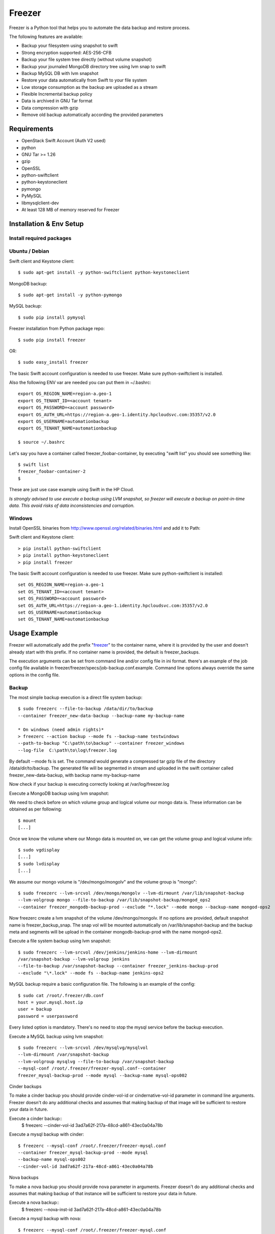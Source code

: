 =======
Freezer
=======

Freezer is a Python tool that helps you to automate the data backup and
restore process.

The following features are available:

-  Backup your filesystem using snapshot to swift
-  Strong encryption supported: AES-256-CFB
-  Backup your file system tree directly (without volume snapshot)
-  Backup your journaled MongoDB directory tree using lvm snap to swift
-  Backup MySQL DB with lvm snapshot
-  Restore your data automatically from Swift to your file system
-  Low storage consumption as the backup are uploaded as a stream
-  Flexible Incremental backup policy
-  Data is archived in GNU Tar format
-  Data compression with gzip
-  Remove old backup automatically according the provided parameters

Requirements
============

-  OpenStack Swift Account (Auth V2 used)
-  python
-  GNU Tar >= 1.26
-  gzip
-  OpenSSL
-  python-swiftclient
-  python-keystoneclient
-  pymongo
-  PyMySQL
-  libmysqlclient-dev
-  At least 128 MB of memory reserved for Freezer

Installation & Env Setup
========================

Install required packages
-------------------------

Ubuntu / Debian
---------------

Swift client and Keystone client::

    $ sudo apt-get install -y python-swiftclient python-keystoneclient

MongoDB backup::

    $ sudo apt-get install -y python-pymongo

MySQL backup::

    $ sudo pip install pymysql

Freezer installation from Python package repo::

    $ sudo pip install freezer

OR::

    $ sudo easy_install freezer

The basic Swift account configuration is needed to use freezer. Make
sure python-swiftclient is installed.

Also the following ENV var are needed you can put them in ~/.bashrc::

    export OS_REGION_NAME=region-a.geo-1
    export OS_TENANT_ID=<account tenant>
    export OS_PASSWORD=<account password>
    export OS_AUTH_URL=https://region-a.geo-1.identity.hpcloudsvc.com:35357/v2.0
    export OS_USERNAME=automationbackup
    export OS_TENANT_NAME=automationbackup

    $ source ~/.bashrc

Let's say you have a container called freezer_foobar-container, by executing
"swift list" you should see something like::

    $ swift list
    freezer_foobar-container-2
    $

These are just use case example using Swift in the HP Cloud.

*Is strongly advised to use execute a backup using LVM snapshot, so
freezer will execute a backup on point-in-time data. This avoid risks of
data inconsistencies and corruption.*


Windows
-------

Install OpenSSL binaries from http://www.openssl.org/related/binaries.html and add
it to Path:

Swift client and Keystone client::

    > pip install python-swiftclient
    > pip install python-keystoneclient
    > pip install freezer

The basic Swift account configuration is needed to use freezer. Make sure python-swiftclient is installed::

    set OS_REGION_NAME=region-a.geo-1
    set OS_TENANT_ID=<account tenant>
    set OS_PASSWORD=<account password>
    set OS_AUTH_URL=https://region-a.geo-1.identity.hpcloudsvc.com:35357/v2.0
    set OS_USERNAME=automationbackup
    set OS_TENANT_NAME=automationbackup


Usage Example
=============

Freezer will automatically add the prefix "freezer_" to the container name,
where it is provided by the user and doesn't already start with this prefix.
If no container name is provided, the default is freezer_backups.

The execution arguments can be set from command line and/or config file
in ini format. there's an example of the job config file available in
freezer/freezer/specs/job-backup.conf.example. Command line options
always override the same options in the config file.

Backup
------

The most simple backup execution is a direct file system backup::

    $ sudo freezerc --file-to-backup /data/dir/to/backup
    --container freezer_new-data-backup --backup-name my-backup-name

    * On windows (need admin rights)*
    > freezerc --action backup --mode fs --backup-name testwindows
    --path-to-backup "C:\path\to\backup" --container freezer_windows
    --log-file  C:\path\to\log\freezer.log

By default --mode fs is set. The command would generate a compressed tar
gzip file of the directory /data/dir/to/backup. The generated file will
be segmented in stream and uploaded in the swift container called
freezer_new-data-backup, with backup name my-backup-name

Now check if your backup is executing correctly looking at
/var/log/freezer.log

Execute a MongoDB backup using lvm snapshot:

We need to check before on which volume group and logical volume our
mongo data is. These information can be obtained as per following::

    $ mount
    [...]

Once we know the volume where our Mongo data is mounted on, we can get
the volume group and logical volume info::

    $ sudo vgdisplay
    [...]
    $ sudo lvdisplay
    [...]

We assume our mongo volume is "/dev/mongo/mongolv" and the volume group
is "mongo"::

    $ sudo freezerc --lvm-srcvol /dev/mongo/mongolv --lvm-dirmount /var/lib/snapshot-backup
    --lvm-volgroup mongo --file-to-backup /var/lib/snapshot-backup/mongod_ops2
    --container freezer_mongodb-backup-prod --exclude "*.lock" --mode mongo --backup-name mongod-ops2

Now freezerc create a lvm snapshot of the volume /dev/mongo/mongolv. If
no options are provided, default snapshot name is freezer\_backup\_snap.
The snap vol will be mounted automatically on /var/lib/snapshot-backup
and the backup meta and segments will be upload in the container
mongodb-backup-prod with the name mongod-ops2.

Execute a file system backup using lvm snapshot::

    $ sudo freezerc --lvm-srcvol /dev/jenkins/jenkins-home --lvm-dirmount
    /var/snapshot-backup --lvm-volgroup jenkins
    --file-to-backup /var/snapshot-backup --container freezer_jenkins-backup-prod
    --exclude "\*.lock" --mode fs --backup-name jenkins-ops2

MySQL backup require a basic configuration file. The following is an
example of the config::

    $ sudo cat /root/.freezer/db.conf
    host = your.mysql.host.ip
    user = backup
    password = userpassword

Every listed option is mandatory. There's no need to stop the mysql
service before the backup execution.

Execute a MySQL backup using lvm snapshot::

    $ sudo freezerc --lvm-srcvol /dev/mysqlvg/mysqlvol
    --lvm-dirmount /var/snapshot-backup
    --lvm-volgroup mysqlvg --file-to-backup /var/snapshot-backup
    --mysql-conf /root/.freezer/freezer-mysql.conf--container
    freezer_mysql-backup-prod --mode mysql --backup-name mysql-ops002

Cinder backups

To make a cinder backup you should provide cinder-vol-id or cindernative-vol-id
parameter in command line arguments. Freezer doesn't do any additional checks
and assumes that making backup of that image will be sufficient to restore your
data in future.

Execute a cinder backup::
    $ freezerc --cinder-vol-id 3ad7a62f-217a-48cd-a861-43ec0a04a78b

Execute a mysql backup with cinder::

   $ freezerc --mysql-conf /root/.freezer/freezer-mysql.conf
   --container freezer_mysql-backup-prod --mode mysql
   --backup-name mysql-ops002
   --cinder-vol-id 3ad7a62f-217a-48cd-a861-43ec0a04a78b

Nova backups

To make a nova backup you should provide nova parameter in arguments.
Freezer doesn't do any additional checks and assumes that making backup
of that instance will be sufficient to restore your data in future.

Execute a nova backup::
    $ freezerc --nova-inst-id 3ad7a62f-217a-48cd-a861-43ec0a04a78b

Execute a mysql backup with nova::

   $ freezerc --mysql-conf /root/.freezer/freezer-mysql.conf
   --container freezer_mysql-backup-prod --mode mysql
   --backup-name mysql-ops002
   --nova-inst-id 3ad7a62f-217a-48cd-a861-43ec0a04a78b

All the freezerc activities are logged into /var/log/freezer.log.

Restore
-------

As a general rule, when you execute a restore, the application that
write or read data should be stopped.

There are 3 main options that need to be set for data restore

File System Restore:

Execute a file system restore of the backup name
adminui.git::

    $ sudo freezerc --action restore --container freezer_foobar-container-2
    --backup-name adminui.git
    --restore-from-host git-HP-DL380-host-001 --restore-abs-path
    /home/git/repositories/adminui.git/
    --restore-from-date "2014-05-23T23:23:23"

MySQL restore:

Execute a MySQL restore of the backup name holly-mysql.
Let's stop mysql service first::

    $ sudo service mysql stop

Execute Restore::

    $ sudo freezerc --action restore --container freezer_foobar-container-2
    --backup-name mysq-prod --restore-from-host db-HP-DL380-host-001
    --restore-abs-path /var/lib/mysql --restore-from-date "2014-05-23T23:23:23"

And finally restart mysql::

    $ sudo service mysql start

Execute a MongoDB restore of the backup name mongobigdata::

    $ sudo freezerc --action restore --container freezer_foobar-container-2
    --backup-name mongobigdata --restore-from-host db-HP-DL380-host-001
    --restore-abs-path /var/lib/mongo --restore-from-date "2014-05-23T23:23:23"


List remote containers::

    $ sudo freezerc --action info  -L

List remote objects in container::

    $ sudo freezerc --action info --container freezer_testcontainer -l


Remove backups older then 1 day::

    $ freezerc --action admin --container freezer_dev-test --remove-older-then 1 --backup-name dev-test-01


Cinder restore currently creates a volume with content of saved one, but
doesn't implement deattach of existing volume and attach the new one to the
vm. You should implement this steps manually. To create new volume from
existing content run next command:

Execute a cinder restore::

    $ freezerc --action restore --cinder-inst-id 3ad7a62f-217a-48cd-a861-43ec0a04a78b
    $ freezerc --action restore --cindernative-vol-id 3ad7a62f-217a-48cd-a861-43ec0a04a78b

Nova restore currently creates an instance with content of saved one, but the
ip address of vm will be different as well as it's id.

Execute a nova restore::

    $ freezerc --action restore --nova-inst-id 3ad7a62f-217a-48cd-a861-43ec0a04a78b

Architecture
============

Freezer architecture is simple. The components are:

-  OpenStack Swift (the storage)
-  freezer client running on the node you want to execute the backups or
   restore

Frezeer use GNU Tar under the hood to execute incremental backup and
restore. When a key is provided, it uses OpenSSL to encrypt data
(AES-256-CFB)

Low resources requirement
-------------------------

Freezer is designed to reduce at the minimum I/O, CPU and Memory Usage.
This is achieved by generating a data stream from tar (for archiving)
and gzip (for compressing). Freezer segment the stream in a configurable
chunk size (with the option --max-seg-size). The default segment size is
64MB, so it can be safely stored in memory, encrypted if the key is
provided, and uploaded to Swift as segment.

Multiple segments are sequentially uploaded using the Swift Manifest.
All the segments are uploaded first, and then the Manifest file is
uploaded too, so the data segments cannot be accessed directly. This
ensue data consistency.

By keeping small segments in memory, I/O usage is reduced. Also as
there's no need to store locally the final compressed archive
(tar-gziped), no additional or dedicated storage is required for the
backup execution. The only additional storage needed is the LVM snapshot
size (set by default at 5GB). The lvm snapshot size can be set with the
option --lvm-snapsize. It is important to not specify a too small snap
size, because in case a quantity of data is being wrote to the source
volume and consequently the lvm snapshot is filled up, then the data is
corrupted.

If the more memory is available for the backup process, the maximum
segment size can be increased, this will speed up the process. Please
note, the segments must be smaller then 5GB, is that is the maximum
object size in the Swift server.

Au contraire, if a server have small memory availability, the
--max-seg-size option can be set to lower values. The unit of this
option is in bytes.

How the incremental works
-------------------------

The incremental backups is one of the most crucial feature. The
following basic logic happens when Freezer execute:

1) Freezer start the execution and check if the provided backup name for
   the current node already exist in Swift

2) If the backup exists, the Manifest file is retrieved. This is
   important as the Manifest file contains the information of the
   previous Freezer execution.

The following is what the Swift Manifest looks like::

    {
        'X-Object-Meta-Encrypt-Data': 'Yes',
        'X-Object-Meta-Segments-Size-Bytes': '134217728',
        'X-Object-Meta-Backup-Created-Timestamp': '1395734461',
        'X-Object-Meta-Remove-Backup-Older-Than-Days': '',
        'X-Object-Meta-Src-File-To-Backup': '/var/lib/snapshot-backup/mongod_dev-mongo-s1',
        'X-Object-Meta-Maximum-Backup-level': '0',
        'X-Object-Meta-Always-Backup-Level': '',
        'X-Object-Manifest': u'socorro-backup-dev_segments/dev-mongo-s1-r1_mongod_dev-mongo-s1_1395734461_0',
        'X-Object-Meta-Providers-List': 'HP',
        'X-Object-Meta-Backup-Current-Level': '0',
        'X-Object-Meta-Abs-File-Path': '',
        'X-Object-Meta-Backup-Name': 'mongod_dev-mongo-s1',
        'X-Object-Meta-Tar-Meta-Obj-Name': 'tar_metadata_dev-mongo-s1-r1_mongod_dev-mongo-s1_1395734461_0',
        'X-Object-Meta-Hostname': 'dev-mongo-s1-r1',
        'X-Object-Meta-Container-Segments': 'socorro-backup-dev_segments'
    }

3) The most relevant data taken in consideration for incremental are:

-  'X-Object-Meta-Maximum-Backup-level': '7'

Value set by the option: --max-level int

Assuming we are executing the backup daily, let's say managed from the
crontab, the first backup will start from Level 0, that is, a full
backup. At every daily execution, the current backup level will be
incremented by 1. Then current backup level is equal to the maximum
backup level, then the backup restart to level 0. That is, every week a
full backup will be executed.

-  'X-Object-Meta-Always-Backup-Level': ''

Value set by the option: --always-level int

When current level is equal to 'Always-Backup-Level', every next backup
will be executed to the specified level. Let's say --always-level is set
to 1, the first backup will be a level 0 (complete backup) and every
next execution will backup the data exactly from the where the level 0
ended. The main difference between Always-Backup-Level and
Maximum-Backup-level is that the counter level doesn't restart from
level 0

-  'X-Object-Manifest':
   u'socorro-backup-dev/dev-mongo-s1-r1\_mongod\_dev-mongo-s1\_1395734461\_0'

Through this meta data, we can identify the exact Manifest name of the
provided backup name. The syntax is:
container\_name/hostname\_backup\_name\_timestamp\_initiallevel

-  'X-Object-Meta-Providers-List': 'HP'

This option is NOT implemented yet The idea of Freezer is to support
every Cloud provider that provide Object Storage service using OpenStack
Swift. The meta data allows you to specify multiple provider and
therefore store your data in different Geographic location.

-  'X-Object-Meta-Backup-Current-Level': '0'

Record the current backup level. This is important as the value is
incremented by 1 in the next freezer execution.

-  'X-Object-Meta-Backup-Name': 'mongod\_dev-mongo-s1'

Value set by the option: -N BACKUP\_NAME, --backup-name BACKUP\_NAME The
option is used to identify the backup. It is a mandatory option and
fundamental to execute incremental backup. 'Meta-Backup-Name' and
'Meta-Hostname' are used to uniquely identify the current and next
incremental backups

-  'X-Object-Meta-Tar-Meta-Obj-Name':
   'tar\_metadata\_dev-mongo-s1-r1\_mongod\_dev-mongo-s1\_1395734461\_0'

Freezer use tar to execute incremental backup. What tar do is to store
in a meta data file the inode information of every file archived. Thus,
on the next Freezer execution, the tar meta data file is retrieved and
download from swift and it is used to generate the next backup level.
After the next level backup execution is terminated, the file update tar
meta data file will be uploaded and recorded in the Manifest file. The
naming convention used for this file is:
tar\_metadata\_backupname\_hostname\_timestamp\_backuplevel

-  'X-Object-Meta-Hostname': 'dev-mongo-s1-r1'

The hostname of the node where the Freezer perform the backup. This meta
data is important to identify a backup with a specific node, thus avoid
possible confusion and associate backup to the wrong node.

Nova and Cinder Backups
-----------------------

If our data is stored on cinder volume or nova instance disk, we can implement
file backup using nova snapshots or volume backups.

Nova backups:

If you provide nova argument in parameters freezer assume that all
necessary data is located on instance disk and it can be successfully stored
using nova snapshot mechanism.

For example if we want to store our mysql located on instance disk, we
will execute the same actions like in case of lvm or tar snapshots, but
we will invoke nova snapshot instead of lvm or tar.

After that we will place snapshot to swift container as dynamic large object.

container/%instance_id%/%timestamp% <- large object with metadata
container_segments/%instance_id%/%timestamp%/segments...

Restore will create a snapshot from stored data and restore an instance from
this snapshot. Instance will have different id and old instance should be
terminated manually.


Cinder backups:

Cinder has it's own mechanism for backups and freezer supports it. But it also
allows create a glance image from volume and upload to swift.

To use standard cinder backups please provide --cindernative-vol-id argument.


Miscellanea
-----------

Available options::

    $ freezerc

          usage: freezerc [-h] [--config CONFIG] [--action {backup,restore,info,admin}]
                    [-F PATH_TO_BACKUP] [-N BACKUP_NAME] [-m MODE] [-C CONTAINER]
                    [-L] [-l] [-o GET_OBJECT] [-d DST_FILE]
                    [--lvm-auto-snap LVM_AUTO_SNAP] [--lvm-srcvol LVM_SRCVOL]
                    [--lvm-snapname LVM_SNAPNAME] [--lvm-snapsize LVM_SNAPSIZE]
                    [--lvm-dirmount LVM_DIRMOUNT] [--lvm-volgroup LVM_VOLGROUP]
                    [--max-level MAX_LEVEL] [--always-level ALWAYS_LEVEL]
                    [--restart-always-level RESTART_ALWAYS_LEVEL]
                    [-R REMOVE_OLDER_THAN] [--remove-from-date REMOVE_FROM_DATE]
                    [--no-incremental] [--hostname HOSTNAME]
                    [--mysql-conf MYSQL_CONF] [--log-file LOG_FILE]
                    [--exclude EXCLUDE]
                    [--dereference-symlink {none,soft,hard,all}] [-U]
                    [--encrypt-pass-file ENCRYPT_PASS_FILE] [-M MAX_SEGMENT_SIZE]
                    [--restore-abs-path RESTORE_ABS_PATH]
                    [--restore-from-host RESTORE_FROM_HOST]
                    [--restore-from-date RESTORE_FROM_DATE] [--max-priority] [-V]
                    [-q] [--insecure] [--os-auth-ver {1,2,3}] [--proxy PROXY]
                    [--dry-run] [--upload-limit UPLOAD_LIMIT]
                    [--cinder-vol-id CINDER_VOL_ID] [--nova-inst-id NOVA_INST_ID]
                    [--cindernative-vol-id CINDERNATIVE_VOL_ID]
                    [--download-limit DOWNLOAD_LIMIT]
                    [--sql-server-conf SQL_SERVER_CONF] [--vssadmin VSSADMIN]

    optional arguments:
      -h, --help            show this help message and exit
      --config CONFIG       Config file abs path. Option arguments are provided
                            from config file. When config file is used any option
                            from command line provided take precedence.
      --action {backup,restore,info,admin}
                            Set the action to be taken. backup and restore are
                            self explanatory, info is used to retrieve info from
                            the storage media, while admin is used to delete old
                            backups and other admin actions. Default backup.
      -F PATH_TO_BACKUP, --path-to-backup PATH_TO_BACKUP, --file-to-backup PATH_TO_BACKUP
                            The file or directory you want to back up to Swift
      -N BACKUP_NAME, --backup-name BACKUP_NAME
                            The backup name you want to use to identify your
                            backup on Swift
      -m MODE, --mode MODE  Set the technology to back from. Options are, fs
                            (filesystem), mongo (MongoDB), mysql (MySQL),
                            sqlserver (SQL Server) Default set to fs
      -C CONTAINER, --container CONTAINER
                            The Swift container used to upload files to
      -L, --list-containers
                            List the Swift containers on remote Object Storage
                            Server
      -l, --list-objects    List the Swift objects stored in a container on remote
                            Object Storage Server.
      -o GET_OBJECT, --get-object GET_OBJECT
                            The Object name you want to download on the local file
                            system.
      -d DST_FILE, --dst-file DST_FILE
                            The file name used to save the object on your local
                            disk and upload file in swift
      --lvm-auto-snap LVM_AUTO_SNAP
                            Automatically guess the volume group and volume name
                            for given PATH.
      --lvm-srcvol LVM_SRCVOL
                            Set the lvm volume you want to take a snaphost from.
                            Default no volume
      --lvm-snapname LVM_SNAPNAME
                            Set the lvm snapshot name to use. If the snapshot name
                            already exists, the old one will be used a no new one
                            will be created. Default freezer_backup_snap.
      --lvm-snapsize LVM_SNAPSIZE
                            Set the lvm snapshot size when creating a new
                            snapshot. Please add G for Gigabytes or M for
                            Megabytes, i.e. 500M or 8G. Default 5G.
      --lvm-dirmount LVM_DIRMOUNT
                            Set the directory you want to mount the lvm snapshot
                            to. Default not set
      --lvm-volgroup LVM_VOLGROUP
                            Specify the volume group of your logical volume. This
                            is important to mount your snapshot volume. Default
                            not set
      --max-level MAX_LEVEL
                            Set the backup level used with tar to implement
                            incremental backup. If a level 1 is specified but no
                            level 0 is already available, a level 0 will be done
                            and subsequently backs to level 1. Default 0 (No
                            Incremental)
      --always-level ALWAYS_LEVEL
                            Set backup maximum level used with tar to implement
                            incremental backup. If a level 3 is specified, the
                            backup will be executed from level 0 to level 3 and to
                            that point always a backup level 3 will be executed.
                            It will not restart from level 0. This option has
                            precedence over --max-backup-level. Default False
                            (Disabled)
      --restart-always-level RESTART_ALWAYS_LEVEL
                            Restart the backup from level 0 after n days. Valid
                            only if --always-level option if set. If --always-
                            level is used together with --remove-older-then, there
                            might be the chance where the initial level 0 will be
                            removed Default False (Disabled)
      -R REMOVE_OLDER_THAN, --remove-older-then REMOVE_OLDER_THAN, --remove-older-than REMOVE_OLDER_THAN
                            Checks in the specified container for object older
                            than the specified days.If i.e. 30 is specified, it
                            will remove the remote object older than 30 days.
                            Default False (Disabled) The option --remove-older-
                            then is deprecated and will be removed soon
      --remove-from-date REMOVE_FROM_DATE
                            Checks the specified container and removes objects
                            older than the provided datetime in the form "YYYY-MM-
                            DDThh:mm:ss i.e. "1974-03-25T23:23:23". Make sure the
                            "T" is between date and time
      --no-incremental      Disable incremental feature. By default freezer build
                            the meta data even for level 0 backup. By setting this
                            option incremental meta data is not created at all.
                            Default disabled
      --hostname HOSTNAME   Set hostname to execute actions. If you are executing
                            freezer from one host but you want to delete objects
                            belonging to another host then you can set this option
                            that hostname and execute appropriate actions. Default
                            current node hostname.
      --mysql-conf MYSQL_CONF
                            Set the MySQL configuration file where freezer
                            retrieve important information as db_name, user,
                            password, host, port. Following is an example of
                            config file: # cat ~/.freezer/backup_mysql_conf host =
                            <db-host> user = <mysqluser> password = <mysqlpass>
                            port = <db-port>
      --log-file LOG_FILE   Set log file. By default logs to
                            /var/log/freezer.logIf that file is not writable,
                            freezer tries to logto ~/.freezer/freezer.log
      --exclude EXCLUDE     Exclude files, given as a PATTERN.Ex: --exclude
                            '*.log' will exclude any file with name ending with
                            .log. Default no exclude
      --dereference-symlink {none,soft,hard,all}
                            Follow hard and soft links and archive and dump the
                            files they refer to. Default False.
      -U, --upload          Upload to Swift the destination file passed to the -d
                            option. Default upload the data
      --encrypt-pass-file ENCRYPT_PASS_FILE
                            Passing a private key to this option, allow you to
                            encrypt the files before to be uploaded in Swift.
                            Default do not encrypt.
      -M MAX_SEGMENT_SIZE, --max-segment-size MAX_SEGMENT_SIZE
                            Set the maximum file chunk size in bytes to upload to
                            swift Default 67108864 bytes (64MB)
      --restore-abs-path RESTORE_ABS_PATH
                            Set the absolute path where you want your data
                            restored. Default False.
      --restore-from-host RESTORE_FROM_HOST
                            Set the hostname used to identify the data you want to
                            restore from. If you want to restore data in the same
                            host where the backup was executed just type from your
                            shell: "$ hostname" and the output is the value that
                            needs to be passed to this option. Mandatory with
                            Restore Default False.
      --restore-from-date RESTORE_FROM_DATE
                            Set the absolute path where you want your data
                            restored. Please provide datetime in format "YYYY-MM-
                            DDThh:mm:ss" i.e. "1979-10-03T23:23:23". Make sure the
                            "T" is between date and time Default False.
      --max-priority        Set the cpu process to the highest priority (i.e. -20
                            on Linux) and real-time for I/O. The process priority
                            will be set only if nice and ionice are installed
                            Default disabled. Use with caution.
      -V, --version         Print the release version and exit
      -q, --quiet           Suppress error messages
      --insecure            Allow to access swift servers without checking SSL
                            certs.
      --os-auth-ver {1,2,3}
                            Swift auth version, could be 1, 2 or 3
      --proxy PROXY         Enforce proxy that alters system HTTP_PROXY and
                            HTTPS_PROXY, use '' to eliminate all system proxies
      --dry-run             Do everything except writing or removing objects
      --upload-limit UPLOAD_LIMIT
                            Upload bandwidth limit in Bytes per sec. Can be
                            invoked with dimensions (10K, 120M, 10G).
      --cinder-vol-id CINDER_VOL_ID
                            Id of cinder volume for backup
      --nova-inst-id NOVA_INST_ID
                            Id of nova instance for backup
      --cindernative-vol-id CINDERNATIVE_VOL_ID
                            Id of cinder volume for native backup
      --download-limit DOWNLOAD_LIMIT
                            Download bandwidth limit in Bytes per sec. Can be
                            invoked with dimensions (10K, 120M, 10G).
      --sql-server-conf SQL_SERVER_CONF
                            Set the SQL Server configuration file where freezer
                            retrieve the sql server instance. Following is an
                            example of config file: instance = <db-instance>
      --vssadmin VSSADMIN   Create a backup using a snapshot on windows using
                            vssadmin. Options are: True and False, default is True
